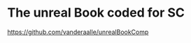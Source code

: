 * The unreal Book coded for SC  
  :PROPERTIES:
  :DATE:     <2021-05-21 Fri 00:36>
  :END:

https://github.com/vanderaalle/unrealBookComp
